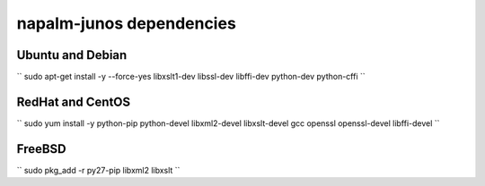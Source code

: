napalm-junos dependencies
=========================


Ubuntu and Debian
-----------------

``
sudo apt-get install -y --force-yes libxslt1-dev libssl-dev libffi-dev python-dev python-cffi
``

RedHat and CentOS
-----------------

``
sudo yum install -y python-pip python-devel libxml2-devel libxslt-devel gcc openssl openssl-devel libffi-devel
``

FreeBSD
-------

``
sudo pkg_add -r py27-pip libxml2 libxslt
``
